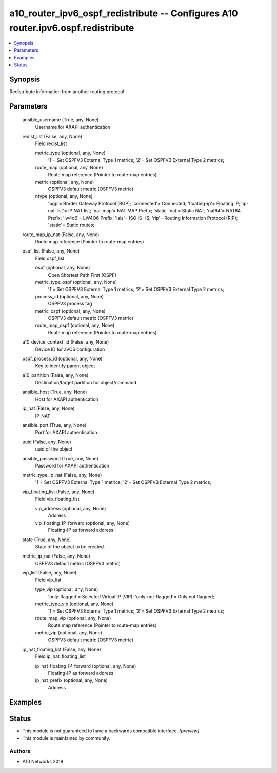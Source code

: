 .. _a10_router_ipv6_ospf_redistribute_module:


a10_router_ipv6_ospf_redistribute -- Configures A10 router.ipv6.ospf.redistribute
=================================================================================

.. contents::
   :local:
   :depth: 1


Synopsis
--------

Redistribute information from another routing protocol






Parameters
----------

  ansible_username (True, any, None)
    Username for AXAPI authentication


  redist_list (False, any, None)
    Field redist_list


    metric_type (optional, any, None)
      '1'= Set OSPFV3 External Type 1 metrics; '2'= Set OSPFV3 External Type 2 metrics;


    route_map (optional, any, None)
      Route map reference (Pointer to route-map entries)


    metric (optional, any, None)
      OSPFV3 default metric (OSPFV3 metric)


    ntype (optional, any, None)
      'bgp'= Border Gateway Protocol (BGP); 'connected'= Connected; 'floating-ip'= Floating IP; 'ip-nat-list'= IP NAT list; 'nat-map'= NAT MAP Prefix; 'static- nat'= Static NAT; 'nat64'= NAT64 Prefix; 'lw4o6'= LW4O6 Prefix; 'isis'= ISO IS- IS; 'rip'= Routing Information Protocol (RIP); 'static'= Static routes;



  route_map_ip_nat (False, any, None)
    Route map reference (Pointer to route-map entries)


  ospf_list (False, any, None)
    Field ospf_list


    ospf (optional, any, None)
      Open Shortest Path First (OSPF)


    metric_type_ospf (optional, any, None)
      '1'= Set OSPFV3 External Type 1 metrics; '2'= Set OSPFV3 External Type 2 metrics;


    process_id (optional, any, None)
      OSPFV3 process tag


    metric_ospf (optional, any, None)
      OSPFV3 default metric (OSPFV3 metric)


    route_map_ospf (optional, any, None)
      Route map reference (Pointer to route-map entries)



  a10_device_context_id (False, any, None)
    Device ID for aVCS configuration


  ospf_process_id (optional, any, None)
    Key to identify parent object


  a10_partition (False, any, None)
    Destination/target partition for object/command


  ansible_host (True, any, None)
    Host for AXAPI authentication


  ip_nat (False, any, None)
    IP-NAT


  ansible_port (True, any, None)
    Port for AXAPI authentication


  uuid (False, any, None)
    uuid of the object


  ansible_password (True, any, None)
    Password for AXAPI authentication


  metric_type_ip_nat (False, any, None)
    '1'= Set OSPFV3 External Type 1 metrics; '2'= Set OSPFV3 External Type 2 metrics;


  vip_floating_list (False, any, None)
    Field vip_floating_list


    vip_address (optional, any, None)
      Address


    vip_floating_IP_forward (optional, any, None)
      Floating-IP as forward address



  state (True, any, None)
    State of the object to be created.


  metric_ip_nat (False, any, None)
    OSPFV3 default metric (OSPFV3 metric)


  vip_list (False, any, None)
    Field vip_list


    type_vip (optional, any, None)
      'only-flagged'= Selected Virtual IP (VIP); 'only-not-flagged'= Only not flagged;


    metric_type_vip (optional, any, None)
      '1'= Set OSPFV3 External Type 1 metrics; '2'= Set OSPFV3 External Type 2 metrics;


    route_map_vip (optional, any, None)
      Route map reference (Pointer to route-map entries)


    metric_vip (optional, any, None)
      OSPFV3 default metric (OSPFV3 metric)



  ip_nat_floating_list (False, any, None)
    Field ip_nat_floating_list


    ip_nat_floating_IP_forward (optional, any, None)
      Floating-IP as forward address


    ip_nat_prefix (optional, any, None)
      Address










Examples
--------

.. code-block:: yaml+jinja

    





Status
------




- This module is not guaranteed to have a backwards compatible interface. *[preview]*


- This module is maintained by community.



Authors
~~~~~~~

- A10 Networks 2018

